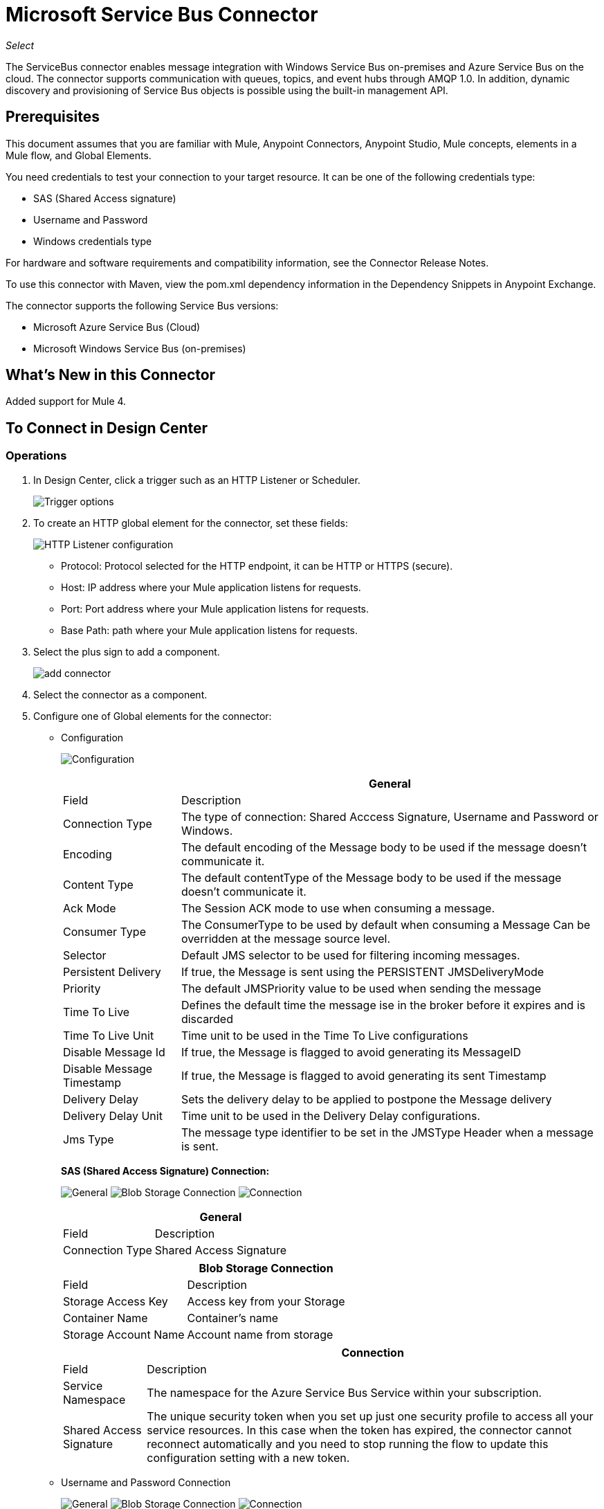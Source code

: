 = Microsoft Service Bus Connector
:keywords: anypoint studio, connector, endpoint, microsoft, azure, windows service bus, windows
:imagesdir: ./_images

_Select_

The ServiceBus connector enables message integration with Windows Service Bus on-premises and Azure Service Bus on the cloud. The connector supports communication with queues, topics, and event hubs through AMQP 1.0. In addition, dynamic discovery and provisioning of Service Bus objects is possible using the built-in management API.

== Prerequisites

This document assumes that you are familiar with Mule, Anypoint Connectors, Anypoint Studio, Mule concepts, elements in a Mule flow, and Global Elements.

You need credentials to test your connection to your target resource. It can be one of the following credentials type:

* SAS (Shared Access signature)
* Username and Password
* Windows credentials type

For hardware and software requirements and compatibility
information, see the Connector Release Notes.

To use this connector with Maven, view the pom.xml dependency information in
the Dependency Snippets in Anypoint Exchange.

The connector supports the following Service Bus versions:

* Microsoft Azure Service Bus (Cloud)
* Microsoft Windows Service Bus (on-premises)

== What's New in this Connector

Added support for Mule 4.

== To Connect in Design Center

=== Operations

. In Design Center, click a trigger such as an HTTP Listener or Scheduler.
+
image:ms-service-bus-trigger.png[Trigger options]
+
. To create an HTTP global element for the connector, set these fields:
+
image:ms-service-bus-http-listener.png[HTTP Listener configuration]
+
** Protocol: Protocol selected for the HTTP endpoint, it can be HTTP or HTTPS (secure).
** Host: IP address where your Mule application listens for requests.
** Port: Port address where your Mule application listens for requests.
** Base Path: path where your Mule application listens for requests.
. Select the plus sign to add a component.
+
image:ms-service-bus-plus-sign.png[add connector]
+
. Select the connector as a component.
. Configure one of Global elements for the connector:
+
** Configuration
+
image:ms-service-bus-config.png[Configuration]
+
[%header%autowidth.spread]
|===
| | General
|Field |Description
|Connection Type | The type of connection: Shared Acccess Signature, Username and Password or Windows.
|Encoding | The default encoding of the Message body to be used if the message doesn't communicate it.
|Content Type | The default contentType of the Message body to be used if the message doesn't communicate it.
|Ack Mode | The Session ACK mode to use when consuming a message.
|Consumer Type | The ConsumerType to be used by default when consuming a Message Can be overridden at the message source level.
|Selector | Default JMS selector to be used for filtering incoming messages.
|Persistent Delivery | If true, the Message is sent using the PERSISTENT JMSDeliveryMode
|Priority | The default JMSPriority value to be used when sending the message
|Time To Live | Defines the default time the message ise in the broker before it expires and is discarded
|Time To Live Unit | Time unit to be used in the Time To Live configurations
|Disable Message Id | If true, the Message is flagged to avoid generating its MessageID
|Disable Message Timestamp | If true, the Message is flagged to avoid generating its sent Timestamp
|Delivery Delay | Sets the delivery delay to be applied to postpone the Message delivery
|Delivery Delay Unit | Time unit to be used in the Delivery Delay configurations.
|Jms Type | The message type identifier to be set in the JMSType Header when a message is sent.
|===
+
*SAS (Shared Access Signature) Connection:*
+
image:ms-service-bus-sas-1.png[General]
image:ms-service-bus-sas-2.png[Blob Storage Connection]
image:ms-service-bus-sas-3.png[Connection]
+
[%header%autowidth.spread]
|===
| | General
|Field |Description
|Connection Type | Shared Access Signature

|===
+
[%header%autowidth.spread]
|===
| | Blob Storage Connection
|Field |Description
|Storage Access Key | Access key from your Storage
|Container Name | Container's name
|Storage Account Name | Account name from storage

|===
+
[%header%autowidth.spread]
|===
| | Connection
|Field |Description
|Service Namespace | The namespace for the Azure Service Bus Service within your subscription.
|Shared Access Signature | The unique security token when you set up just one security profile to access all your service resources. In this case when the token has expired, the connector cannot reconnect automatically and you need to stop running the flow to update this configuration setting with a new token.

|===

** Username and Password Connection
+
image:ms-service-bus-up-1.png[General]
image:ms-service-bus-up-2.png[Blob Storage Connection]
image:ms-service-bus-up-3.png[Connection]
+
[%header%autowidth.spread]
|===
| | General
|Field |Description
|Connection Type | Username Password

|===
+
[%header%autowidth.spread]
|===
| | Blob Storage Connection
|Field |Description
|Storage Access Key | Access key from your Storage
|Container Name | Container's name
|Storage Account Name | Account name from storage

|===
+
[%header%autowidth.spread]
|===
| | Connection
|Field |Description
|Shared Access Key Name | Enter the name of access key configured on the namespace. Any access key created at a lower level (that is, a Topic level Shared Key) does not work with this option, unless you disable the connectivity test at startup.
|Shared Access Key | Enter the 256-bit primary key.
|Service Namespace | Enter the name of the service namespace to address Service Bus resources within your application.
|===

** Windows connection
+
image:ms-service-bus-windows-2.png[General]
image:ms-service-bus-windows-1.png[Connection]
+
[%header%autowidth.spread]
|===
| | General
|Field |Description
|Connection Type | Windows

|===
+
[%header%autowidth.spread]
|===
| | Connection
|Field |Description
|Service Namespace |Enter the name of the service namespace to address Service Bus resources within your application.
|Username |Enter the user to use for authentication.
|Password |Enter the password of the user.
|Fully Qualified Domain Name |Enter the fully qualified domain name of your Windows Service Bus server
|Port |Enter the server port number.
|Disable SSL Certificate Validation |If you are using a self-signed SSL certificate, select this check box.
|Skip connectivity test |In case you have limited access to Windows Service Bus resources and you want to skip the connectivity test performed at startup you need to set this setting to true.
|===

=== Sources

==== Queue Receive

. Click a trigger and select ServiceBus > Queue Receive
+
image:ms-service-bus-queue-source.png[Queue Source]
+
. Fill Global configuration for this connector as we explained in  Operations Section 
. Complete source parameters
+
[%header%autowidth.spread]
|===
|Field |Description
|Source Queue | Queue which is going to receive events
|Disable Auto Acknowledge | Check this, if you want to Acknowledge events manually with  Acknowledge Message operation
|Ack Mode | The Session ACK mode to use when consuming a message.
|Selector | Default JMS selector to be used for filtering incoming messages.
|Number Of Consumers | The number of concurrent consumers to use to receive JMS Messages.
|Body | The body of the Message.
|JMS Type | The JMSType identifier header of the Message.
|Correlation ID | The JMSCorrelationID header of the Message.
|Send Content Type |Whether or not the body content type should be sent as a property.
|Content Type | The content type of the Message body.
|Send Encoding | Whether or not the body outboundEncoding should be sent as a Message property.
|Encoding | The encoding of the Message body.
|Reply To - Destination | The destination where a reply to this Message should be sent
|Reply To - Destination Type | The type of this destination.
|User Properties | The custom user properties that should be sent to the message
|JMSX Properties | JMS reserves the 'JMSX' property name prefix for JMS defined properties. Here we define the set of 'well known' properties of JMS.
|Persistent Delivery | If true, the Message is sent using the PERSISTENT JMSDeliveryMode
|Priority | The default JMSPriority value to be used when sending the message
|Time To Live | Defines the default time the message is in the broker before it expires and is discarded
|Time To Live Unit | Time unit to be used in the Time To Live configurations
|Disable Message Id | If true, the Message is flagged to avoid generating its MessageID
|Disable Message Timestamp | If true, the Message is flagged to avoid generating its sent Timestamp
|Delivery Delay | Sets the delivery delay to be applied in order to postpone the Message delivery
|Delivery Delay Unit | Time unit to be used in the Delivery Delay configurations.

|===

==== Topic Receive

. Click a trigger and select ServiceBus > Topic Receive
+
image:ms-service-bus-topic-source.png[Queue Source]
+
. Fill Global configuration for this connector as we explained in  Operations Section 
. Complete source parameters
+
[%header%autowidth.spread]
|===
|Field |Description
|Disable Auto Acknowledge | Check this, if you want to Acknowledge events manually with  Acknowledge Message operation
|Ack Mode | The Session ACK mode to use when consuming a message.
|Selector | Default JMS selector to be used for filtering incoming messages.
|Body | The body of the Message.
|JMS Type | The JMSType identifier header of the Message.
|Correlation ID | The JMSCorrelationID header of the Message.
|Send Content Type |Whether or not the body content type should be sent as a property.
|Content Type | The content type of the Message body.
|Send Encoding | Whether or not the body outboundEncoding should be sent as a Message property.
|Encoding | The encoding of the Message body.
|Reply To - Destination | The destination where a reply to this Message should be sent
|Reply To - Destination Type | The type of this destination.
|User Properties | The custom user properties that should be sent to the message
|JMSX Properties | JMS reserves the 'JMSX' property name prefix for JMS defined properties. Here we define the set of 'well known' properties of JMS.
|Persistent Delivery | If true, the Message is sent using the PERSISTENT JMSDeliveryMode
|Priority | The default JMSPriority value to be used when sending the message
|Time To Live | Defines the default time the message is in the broker before it expires and is discarded
|Time To Live Unit | Time unit to be used in the Time To Live configurations
|Disable Message Id | If true, the Message is flagged to avoid generating its MessageID
|Disable Message Timestamp | If true, the Message is flagged to avoid generating its sent Timestamp
|Delivery Delay | Sets the delivery delay to be applied in order to postpone the Message delivery
|Delivery Delay Unit | Time unit to be used in the Delivery Delay configurations.
|Topic Path | General Topic that you want to listen to a specific subscription.
|Subscription Path | Subscription where you are going to receive events.
|===

== Connect in Anypoint Studio 7

You can use this connector in Anypoint Studio by adding it as a dependency in your Mule application.

=== Install Connector in Studio

. Open your Mule project in Anypoint Studio.
. Add the connector as a dependency in the pom.xml file:
+
[source, linenums]
----
<dependency>
  <groupId>com.mulesoft.connectors</groupId>
  <artifactId>mule-microsoft-service-bus-connector</artifactId>
  <version>2.0.0</version>
  <classifier>mule-plugin</classifier>
</dependency>
----

=== Configure in Studio

. Drag and drop the connector to the Studio Canvas.
. Configure the Global element for the connector.
+
Configuration values for each Connection type are the same as in the To Connect in Design Center section.

image:ms-service-bus-studio-1.png[General]

== Use Case: Get Queue list

image:ms-service-bus-flow.png[General]

. Create a new Mule Application on your Studio and select an HTTP Listener as a Source in the new flow.
. Add a new HTTP Listener Configuration global element:
+
. Specify Host and port parameters with the following values:
+
[%header%autowidth.spread]
|===
|Parameter |Value
|Host |0.0.0.0
|Port |8081
|===
+
. Click the Save button.
. Assign your new  Global configuration to your HTTP Listener.
. Fill in HTTP Listener path with `/servicebus` value.
. Drag and drop a new Service Bus component on the flow.
. Configure the Service Bus connector global element with its environment values.
. Add a transform message before the Connector and add an output like this:

[source,dataweave,linenums]
----
%dw 2.0
output application/json
---
payload
----
+
* Save and run the project as a Mule Application.
+
To test the app, navigate to `+http://127.0.0.1:8081/servicebus+`.

XML flow:

[source,xml,linenums]
----
<?xml version="1.0" encoding="UTF-8"?>

<mule xmlns:ee="http://www.mulesoft.org/schema/mule/ee/core" xmlns:servicebus="http://www.mulesoft.org/schema/mule/servicebus"
	xmlns:http="http://www.mulesoft.org/schema/mule/http"
	xmlns="http://www.mulesoft.org/schema/mule/core" 
	xmlns:doc="http://www.mulesoft.org/schema/mule/documentation" xmlns:xsi="http://www.w3.org/2001/XMLSchema-instance" 
	xsi:schemaLocation="http://www.mulesoft.org/schema/mule/core 
	http://www.mulesoft.org/schema/mule/core/current/mule.xsd
http://www.mulesoft.org/schema/mule/http 
http://www.mulesoft.org/schema/mule/http/current/mule-http.xsd
http://www.mulesoft.org/schema/mule/servicebus 
http://www.mulesoft.org/schema/mule/servicebus/current/mule-servicebus.xsd
http://www.mulesoft.org/schema/mule/ee/core 
http://www.mulesoft.org/schema/mule/ee/core/current/mule-ee.xsd">
	<configuration-properties file="mule-app.properties" />
	<http:listener-config name="HTTP_Listener_config" doc:name="HTTP Listener config" >
		<http:listener-connection host="0.0.0.0" port="8081" />
	</http:listener-config>
	<servicebus:config name="Servicebus_Config" doc:name="Servicebus Config" >
		<servicebus:windows-connection 
		namespace="${config.namespace}" 
		username="${config.username}" 
		password="${config.password}" 
		fqdn="${config.fqdn}" />
	</servicebus:config>
	<flow name="servicebusFlow">
		<http:listener doc:name="Listener" config-ref="HTTP_Listener_config" 
		path="/servicebus"/>
		<servicebus:queues-list doc:name="Queues list" config-ref="Servicebus_Config"/>
		<ee:transform doc:name="Object to JSON">
			<ee:message >
				<ee:set-payload ><![CDATA[%dw 2.0
output application/json
---
payload]]></ee:set-payload>
			</ee:message>
		</ee:transform>
	</flow>
</mule>
----

== Service Bus Authentication

For sending and receiving messages through the Service Bus connector, the authentication is performed through AMQP.

For the REST Management API, the authentication scheme differs based on the Microsoft Service Bus version. The Windows Service Bus running on premises uses OAuth and the Azure Service Bus running on the cloud uses a Shared Access Key token.

[NOTE]
The Windows Service Bus uses a self-signed SSL certificate to secure the communication via AMQP and HTTPS. The connector won’t run if this certificate is not locally imported in the box running Mule, unless the Ignore SSL warning check is enabled.

To enable the SSL checks, the certificate must be imported following these steps:

. Use the powershell cmdlet link:https://msdn.microsoft.com/library/azure/jj248762%28v=azure.10%29.aspx[Get-SBAutoGeneratedCA] to download the certificate locally in the box running the Windows Service Bus. For the purposes of this tutorial, assume the certificate file is exported to _%temp%\AutoGeneratedCA.cer_.
. Go to _%programfiles%\Java\jre7_. Verify that the _bin\keytool.exe_ tool exists, and that _lib\security\cacerts_ exists. Note that you must be running as Administrator in order to perform a certificate import with Keytool.exe. Otherwise, an Access Denied error is generated.
. Enter the following command: bin\keytool.exe –list –keystore lib\security\cacerts
. Import the auto-generated Service Bus certificate by running the following command:  bin\keytool.exe –importcert –alias AppServerGeneratedSBCA –file %temp%\AutoGeneratedCA.cer –keystore lib\security\cacerts –v
. You are prompted for the password (the default is “changeit”).  If you do not know the password, you cannot perform the import.  When the tool asks you whether to trust the certificate, enter Y (Yes).

== SAS Based Authentication

In addition to the connection schemes that require a username and password, the connector provides a connection in which authentication is SAS based (only for Azure) which allows you to set the authentication token for the Service Bus Service without requiring the username and password for it.

As the SAS token schema is URI based (that is, you can assign different authorization access to your resources based on their URIs) the connection supports multiple ways of providing the authentication tokens needed. The most trivial and simple case is when you have a single profile that authorizes accesses to all your resources by using an specific root URI which is the base endpoint that your service expose. If you need to provide different access tokens on different resources, then you can use a setting that allows you to configure a list of them according to the resources the connector will need to access during its running time.

Last but not least, and extending the mechanisms described above to provide the authentication token, there is another mechanism that allows you to implement a custom token provider to allow the connector requests for security tokens when needed. It is your responsibility to solve each request and to return a fresh token every time the connector asks for one. As the token has an expiration time within it, this mechanism allows the connector to re-authenticate with the target resource once the token has expired (this is not allowed with the previous mechanisms described above where the tokens are fixed at configuration time before the flow runs).

The following are the available settings for the `Shared Access Signature` connection:

Service Namespace: The namespace for the Azure Service Bus Service within your subscription.

Shared Access Signature: (Optional) The unique security token when you set up just one security profile to access all your service resources. In this case after the token expires, the connector cannot reconnect automatically and you need to stop running the flow to update this configuration setting with a new token.

Within the advanced section you can find:

SAS Tokens List: (Optional) The list of security tokens the connector needs to access different URIs when the security profiles for each one of them are different. In this case after any of the tokens expires, the connector cannot reconnect to the URI linked to that token and you need to stop running the flow to update this configuration setting with a new set of tokens.

SAS Tokens Provider: (Optional) An Spring bean reference implementing the `org.mule.modules.microsoftservicebus.connection.providers.SharedAccessSignatureProvider` interface. If you set an instance of a token provider here, it is your responsibility to provide a fresh token for each URI the connector requires access to (according to your security profiles). In this case each time a token has expired the connector requests for a new one, which is provided by your implementation, and reconnection to the target URI occurs seamlessly. 

Max Connections: (Optional) Maximum number of connections to keep in pool in order to be reused by producer. If set to "-1" it creates a new connection everytime.

NOTE: At least one of the optional settings shown above must be provided.

In all cases, the token format you should provide is a `string` that must comply with the following pattern:

[source,xml]
----
SharedAccessSignature sr=[resource_uri]&sig=[signature]&se=[ttl]&skn=[profile]
----

the `sr` parameter value can start with `https` or `amqps` protocol depending on the operation you  perform on the target resource.

For example:

[source,xml]
----
SharedAccessSignature sr=amqps%3a%2f%2fmynamespace.servicebus.windows.net%2fMyQueue&sig=pSrfJn5uRTiepgOTjBpjcf2gw%2bG34S1MYdCfkQkTC8A%3d&se=101&skn=OperationalPolicyKey`
----

== Performance Considerations

The Claims Based Security mechanism required to authenticate to Azure Service Bus using a SAS token involves exchanging messages with a special node. The latest impacts on connector's performance as tokens are exchanged per request in order to achieve connection security setup using targeted tokens (related to the resource being accessed). This has been optimized, starting from version 1.2, to impact performance as low as possible. Anyway, if your scenario requires sending several messages with high throughput it is recommended the connection strategy that requires setting the username and password. This is the simpler way to authenticate to Azure Service Bus with the connector while achieving better throughput, though it requires to write the password for the `shared access key name` you are using.

NOTE: As said before, if you are experiencing performance issues when using the SAS strategy we recommend you updating to version 1.2 or higher. The optimized mechanism has lower performance impact on receiving and sending operations as the AMQP container and cache (respectively) keep the connection alive and token exchange messages occur only when setting up the connection and/or in case of token expiration.

== Using Restricted Access Policies

In cases where you have restrict access to your resources, having a security policy with permissions just at resource level, the connector cannot perform the `connectivity test` when it is starting up as this targets the root level of your namespace which might be forbidden due to the customized policy applied to the `shared access key`. For these scenarios, you need to skip the connectivity test with the configuration option available to this purpose, otherwise connetor's startup fails.

== Use Case: Azure Service Bus AMQP

image:ms-service-bus-demo-1.png[Studio 7 flows for the Azure Service Bus AMQP demo]

XML for this flow:

[source,xml,linenums]
----
<?xml version="1.0" encoding="UTF-8"?>

<mule xmlns:ee="http://www.mulesoft.org/schema/mule/ee/core" 
xmlns:servicebus="http://www.mulesoft.org/schema/mule/servicebus"
xmlns:http="http://www.mulesoft.org/schema/mule/http"
xmlns="http://www.mulesoft.org/schema/mule/core" 
xmlns:doc="http://www.mulesoft.org/schema/mule/documentation" 
xmlns:xsi="http://www.w3.org/2001/XMLSchema-instance" 
xsi:schemaLocation="http://www.mulesoft.org/schema/mule/core 
http://www.mulesoft.org/schema/mule/core/current/mule.xsd
http://www.mulesoft.org/schema/mule/http 
http://www.mulesoft.org/schema/mule/http/current/mule-http.xsd
http://www.mulesoft.org/schema/mule/servicebus 
http://www.mulesoft.org/schema/mule/servicebus/current/mule-servicebus.xsd
http://www.mulesoft.org/schema/mule/ee/core 
http://www.mulesoft.org/schema/mule/ee/core/current/mule-ee.xsd">
	<configuration-properties file="mule-app.properties" doc:name="Configuration properties"/>
	<http:listener-config name="HTTP_Listener_config" doc:name="HTTP Listener config">
		<http:listener-connection host="0.0.0.0" port="8081" />
	</http:listener-config>
	<servicebus:config name="Microsoft_Service_Bus_Config" doc:name="Microsoft Service Bus Config">
		<servicebus:username-password-connection 
			userName="${azure.keyname}" 
			password="${azure.key}" 
			namespace="${azure.namespace}" >
			<servicebus:caching-strategy >
				<servicebus:no-caching-configuration />
			</servicebus:caching-strategy>
		</servicebus:username-password-connection>
	</servicebus:config>
	<flow name="load-http-form-flow">
		<http:listener doc:name="Root Endpoint" config-ref="HTTP_Listener_config" 
			path="/" />
		<parse-template doc:name="Web Form" location="form.html" />
	</flow>
	<flow name="queue-endpoint-flow">
		<http:listener doc:name="Queue Endpoint" config-ref="HTTP_Listener_config" 
			path="/pushMessageQueue" />
		<ee:transform doc:name="Convert Payload to Java Object">
			<ee:message>
				<ee:set-payload><![CDATA[%dw 2.0
output application/java
---
payload]]></ee:set-payload>
			</ee:message>
		</ee:transform>
		<servicebus:queue-send doc:name="Queue send" config-ref="Microsoft_Service_Bus_Config" 
			destinationQueue="#[payload.queue]">
			<servicebus:message >
				<servicebus:body ><![CDATA[#[payload.message]]]></servicebus:body>
			</servicebus:message>
		</servicebus:queue-send>
	</flow>
	<flow name="topic-endpoint-flow">
		<http:listener doc:name="Topic Endpoint" config-ref="HTTP_Listener_config" 
			path="/pushMessageTopic"/>
		<ee:transform doc:name="Convert Payload to Java Object">
			<ee:message >
				<ee:set-payload ><![CDATA[%dw 2.0
output application/java
---
payload]]></ee:set-payload>
			</ee:message>
		</ee:transform>
		<servicebus:topic-send doc:name="Topic send" config-ref="Microsoft_Service_Bus_Config" 
			destinationTopic="#[payload.topic]" 
			transactionalAction="NOT_SUPPORTED" 
			sendCorrelationId="AUTO">
			<servicebus:message >
				<servicebus:body ><![CDATA[#[payload.message]]]></servicebus:body>
			</servicebus:message>
		</servicebus:topic-send>
	</flow>
	<flow name="queue-receive-flow">
		<servicebus:listener 
			sourceType="Queue" 
			destination="${queue.name}" 
			doc:name="Queue receive" 
			config-ref="Microsoft_Service_Bus_Config" 
			ackMode="AUTO" subscription="NONE" 
			numberOfConsumers="1"/>
		<logger level="INFO" doc:name="Log the message" message="#[payload]"/>
	</flow>
	<flow name="topic-receive-flow">
		<servicebus:listener sourceType="Topic" doc:name="Topic receive" 
			config-ref="Microsoft_Service_Bus_Config" 
			ackMode="AUTO" destination="${topic.name}" 
			subscription="${subscription.name}"/>
		<logger level="INFO" doc:name="Log the message" message="#[payload]"/>
	</flow>
</mule>
----

== Use Case: Azure Serice Bus Management

image:ms-service-bus-demo-2.png[Azure Management Studio 7 Flow]

XML flow:

[source,xml,linenums]
----
<?xml version="1.0" encoding="UTF-8"?>

<mule xmlns:ee="http://www.mulesoft.org/schema/mule/ee/core" xmlns:servicebus="http://www.mulesoft.org/schema/mule/servicebus"
	xmlns:http="http://www.mulesoft.org/schema/mule/http"
	xmlns="http://www.mulesoft.org/schema/mule/core" 
	xmlns:doc="http://www.mulesoft.org/schema/mule/documentation" xmlns:xsi="http://www.w3.org/2001/XMLSchema-instance" 
	xsi:schemaLocation="http://www.mulesoft.org/schema/mule/core 
	http://www.mulesoft.org/schema/mule/core/current/mule.xsd
http://www.mulesoft.org/schema/mule/http 
http://www.mulesoft.org/schema/mule/http/current/mule-http.xsd
http://www.mulesoft.org/schema/mule/servicebus 
http://www.mulesoft.org/schema/mule/servicebus/current/mule-servicebus.xsd
http://www.mulesoft.org/schema/mule/ee/core 
http://www.mulesoft.org/schema/mule/ee/core/current/mule-ee.xsd">
	<configuration-properties file="mule-app.properties" 
	doc:name="Configuration properties"/>
	<http:listener-config name="HTTP_Listener_config" 
	doc:name="HTTP Listener config">
		<http:listener-connection host="0.0.0.0" port="8081" />
	</http:listener-config>
	<servicebus:config name="Microsoft_Service_Bus_Config" 
	doc:name="Microsoft Service Bus Config">
		<servicebus:username-password-connection 
		userName="${azure.keyname}" 
		password="${azure.key}" 
		namespace="${azure.namespace}" >
			<servicebus:caching-strategy >
				<servicebus:no-caching-configuration />
			</servicebus:caching-strategy>
		</servicebus:username-password-connection>
	</servicebus:config>
	<flow name="azure-service-bus-management-demoFlow">
		<http:listener doc:name="Topic Create Endpoint" 
		config-ref="HTTP_Listener_config" 
		path="/topic"/>
		<ee:transform doc:name="Set ServiceBusTopicDescription">
			<ee:message >
				<ee:set-payload ><![CDATA[%dw 2.0
output application/java
---
{
	defaultMessageTimeToLive: "P10675199DT2H48M5.4775807S",
	duplicateDetectionHistoryTimeWindow: "PT10M",
	enableBatchedOperations: false,
	maxSizeInMegabytes: 1024,
	requiresDuplicateDetection: false,
	sizeInBytes: null
} as Object {
	class : "com.mulesoft.connectors.microsoft.servicebus.extension.api.entity.ServiceBusTopicDescription"
}]]></ee:set-payload>
			</ee:message>
		</ee:transform>
		<servicebus:topic-create doc:name="Topic create" 
		config-ref="Microsoft_Service_Bus_Config" 
		topicPath="${topic.name}">
		</servicebus:topic-create>
		<ee:transform doc:name="Object to Json">
			<ee:message >
				<ee:set-payload ><![CDATA[%dw 2.0
output application/json
---
{
	author: payload.author,
	id: payload.id,
	title: payload.title
}]]></ee:set-payload>
			</ee:message>
		</ee:transform>
		<logger level="INFO" doc:name="Logger" message="#[payload]"/>
	</flow>
	<flow name="azure-service-bus-management-demoFlow1">
		<http:listener doc:name="Subscription Create Endpoint" 
		config-ref="HTTP_Listener_config" 
		path="/subscription"/>
		<ee:transform doc:name="Set ServiceBusSubscriptionDescription">
			<ee:message >
				<ee:set-payload ><![CDATA[%dw 2.0
output application/java
---
{
	lockDuration: "PT4M",
	requiresSession: false,
	deadLetteringOnMessageExpiration: false,
	deadLetteringOnFilterEvaluationExceptions: null,
	enableBatchedOperations: false,
	defaultMessageTimeToLive: "P10675199DT2H48M5.4775807S",
	maxDeliveryCount: null
} as Object {
	class : "com.mulesoft.connectors.microsoft.servicebus.extension.api.entity.ServiceBusSubscriptionDescription"
}]]></ee:set-payload>
			</ee:message>
		</ee:transform>
		<servicebus:subscription-create 
		topicPath="${topic.name}" 
		doc:name="Subscription create" 
		config-ref="Microsoft_Service_Bus_Config" 
		subscriptionPath="${subscription.name}"/>
		<ee:transform doc:name="Object to Json">
			<ee:message >
				<ee:set-payload ><![CDATA[%dw 2.0
output application/json
---
{
	linik: payload.link,
	id: payload.id,
	title: payload.title
}]]></ee:set-payload>
			</ee:message>
		</ee:transform>
		<logger level="INFO" doc:name="Logger" message="#[payload]"/>
	</flow>
	<flow name="azure-service-bus-management-demoFlow2">
		<http:listener doc:name="Rule Create Endpoint" 
		config-ref="HTTP_Listener_config" 
		path="/rule"/>
		<ee:transform doc:name="Set ServiceBusRuleDescription">
			<ee:message >
				<ee:set-payload ><![CDATA[%dw 2.0
output application/java
---
{
	action: {
		sqlExpression: "set MyProperty2 = 'ABC'",
		"type": "SqlRuleAction"
	},
	filter: {
		correlationId: null,
		sqlExpression: "property1 = 'ok'",
		"type": "SqlFilter"
	}
} as Object {
	class : "com.mulesoft.connectors.microsoft.servicebus.extension.api.entity.ServiceBusRuleDescription"
}]]></ee:set-payload>
			</ee:message>
		</ee:transform>
		<servicebus:rule-create topicPath="${topic.name}" doc:name="Rule create" config-ref="Microsoft_Service_Bus_Config" rulePath="${rule.name}" subscriptionPath="${subscription.name}"/>
		<ee:transform doc:name="Object to Json">
			<ee:message >
				<ee:set-payload ><![CDATA[%dw 2.0
output application/json
---
{
	link: payload.link,
	id: payload.id,
	title: payload.title
}]]></ee:set-payload>
			</ee:message>
		</ee:transform>
		<logger level="INFO" doc:name="Logger" message="#[payload]"/>
	</flow>
</mule>
----

== See Also

* https://msdn.microsoft.com/library/azure/jj248762%28v=azure.10%29.aspx[Get-SBAutoGeneratedCA]
